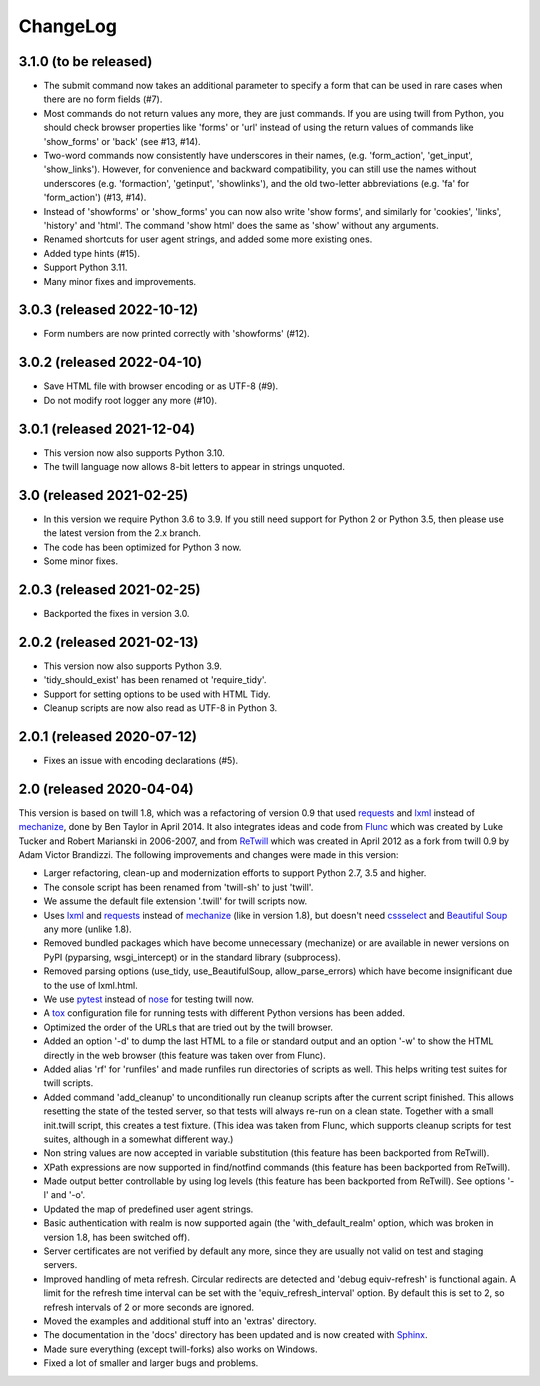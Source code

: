 .. _changelog:

=========
ChangeLog
=========

3.1.0 (to be released)
----------------------
* The submit command now takes an additional parameter to specify a form
  that can be used in rare cases when there are no form fields (#7).
* Most commands do not return values any more, they are just commands.
  If you are using twill from Python, you should check browser properties
  like 'forms' or 'url' instead of using the return values of commands
  like 'show_forms' or 'back' (see #13, #14).
* Two-word commands now consistently have underscores in their names,
  (e.g. 'form_action', 'get_input', 'show_links'). However, for convenience
  and backward compatibility, you can still use the names without underscores
  (e.g. 'formaction', 'getinput', 'showlinks'), and the old two-letter
  abbreviations (e.g. 'fa' for 'form_action') (#13, #14).
* Instead of 'showforms' or 'show_forms' you can now also write 'show forms',
  and similarly for 'cookies', 'links', 'history' and 'html'. The command
  'show html' does the same as 'show' without any arguments.
* Renamed shortcuts for user agent strings, and added some more existing ones.
* Added type hints (#15).
* Support Python 3.11.
* Many minor fixes and improvements.

3.0.3 (released 2022-10-12)
---------------------------

* Form numbers are now printed correctly with 'showforms' (#12).

3.0.2 (released 2022-04-10)
---------------------------

* Save HTML file with browser encoding or as UTF-8 (#9).
* Do not modify root logger any more (#10).

3.0.1 (released 2021-12-04)
---------------------------

* This version now also supports Python 3.10.
* The twill language now allows 8-bit letters to appear in strings unquoted.

3.0 (released 2021-02-25)
-------------------------

* In this version we require Python 3.6 to 3.9.
  If you still need support for Python 2 or Python 3.5,
  then please use the latest version from the 2.x branch.
* The code has been optimized for Python 3 now.
* Some minor fixes.

2.0.3 (released 2021-02-25)
---------------------------

* Backported the fixes in version 3.0.

2.0.2 (released 2021-02-13)
---------------------------

* This version now also supports Python 3.9.
* 'tidy_should_exist' has been renamed ot 'require_tidy'.
* Support for setting options to be used with HTML Tidy.
* Cleanup scripts are now also read as UTF-8 in Python 3.

2.0.1 (released 2020-07-12)
---------------------------

* Fixes an issue with encoding declarations (#5).

2.0 (released 2020-04-04)
-------------------------

This version is based on twill 1.8, which was a refactoring
of version 0.9 that used requests_ and lxml_ instead of mechanize_,
done by Ben Taylor in April 2014. It also integrates ideas and
code from Flunc_ which was created by Luke Tucker and Robert Marianski
in 2006-2007, and from ReTwill_ which was created in April 2012
as a fork from twill 0.9 by Adam Victor Brandizzi.
The following improvements and changes were made in this version:

* Larger refactoring, clean-up and modernization efforts to support
  Python 2.7, 3.5 and higher.
* The console script has been renamed from 'twill-sh' to just 'twill'.
* We assume the default file extension '.twill' for twill scripts now.
* Uses lxml_ and requests_ instead of mechanize_ (like in version 1.8),
  but doesn't need cssselect_ and `Beautiful Soup`_ any more (unlike 1.8).
* Removed bundled packages which have become unnecessary (mechanize)
  or are available in newer versions on PyPI (pyparsing, wsgi_intercept)
  or in the standard library (subprocess).
* Removed parsing options (use_tidy, use_BeautifulSoup, allow_parse_errors)
  which have become insignificant due to the use of lxml.html.
* We use pytest_ instead of nose_ for testing twill now.
* A tox_ configuration file for running tests with different Python versions
  has been added.
* Optimized the order of the URLs that are tried out by the twill browser.
* Added an option '-d' to dump the last HTML to a file or standard output
  and an option '-w' to show the HTML directly in the web browser (this
  feature was taken over from Flunc).
* Added alias 'rf' for 'runfiles' and made runfiles run directories of
  scripts as well. This helps writing test suites for twill scripts.
* Added command 'add_cleanup' to unconditionally run cleanup scripts after
  the current script finished. This allows resetting the state of the
  tested server, so that tests will always re-run on a clean state.
  Together with a small init.twill script, this creates a test fixture.
  (This idea was taken from Flunc, which supports cleanup scripts for
  test suites, although in a somewhat different way.)
* Non string values are now accepted in variable substitution (this feature
  has been backported from ReTwill).
* XPath expressions are now supported in find/notfind commands (this feature
  has been backported from ReTwill).
* Made output better controllable by using log levels (this feature has
  been backported from ReTwill). See options '-l' and '-o'.
* Updated the map of predefined user agent strings.
* Basic authentication with realm is now supported again
  (the 'with_default_realm' option, which was broken in version 1.8,
  has been switched off).
* Server certificates are not verified by default any more, since they are
  usually not valid on test and staging servers.
* Improved handling of meta refresh. Circular redirects are detected and
  'debug equiv-refresh' is functional again. A limit for the refresh time
  interval can be set with the 'equiv_refresh_interval' option. By default
  this is set to 2, so refresh intervals of 2 or more seconds are ignored.
* Moved the  examples and additional stuff into an 'extras' directory.
* The documentation in the 'docs' directory has been updated and is now
  created with Sphinx_.
* Made sure everything (except twill-forks) also works on Windows.
* Fixed a lot of smaller and larger bugs and problems.

.. _lxml: https://lxml.de/
.. _requests: https://requests.readthedocs.io/
.. _mechanize: https://mechanize.readthedocs.io/
.. _cssselect: https://github.com/scrapy/cssselect
.. _Beautiful Soup: https://www.crummy.com/software/BeautifulSoup/
.. _Flunc: https://www.coactivate.org/projects/flunc/project-home
.. _Retwill: https://bitbucket.org/brandizzi/retwill/
.. _Sphinx: https://www.sphinx-doc.org/
.. _pytest: https://pytest.org/
.. _nose: https://nose.readthedocs.io/
.. _tox: https://tox.readthedocs.io/
